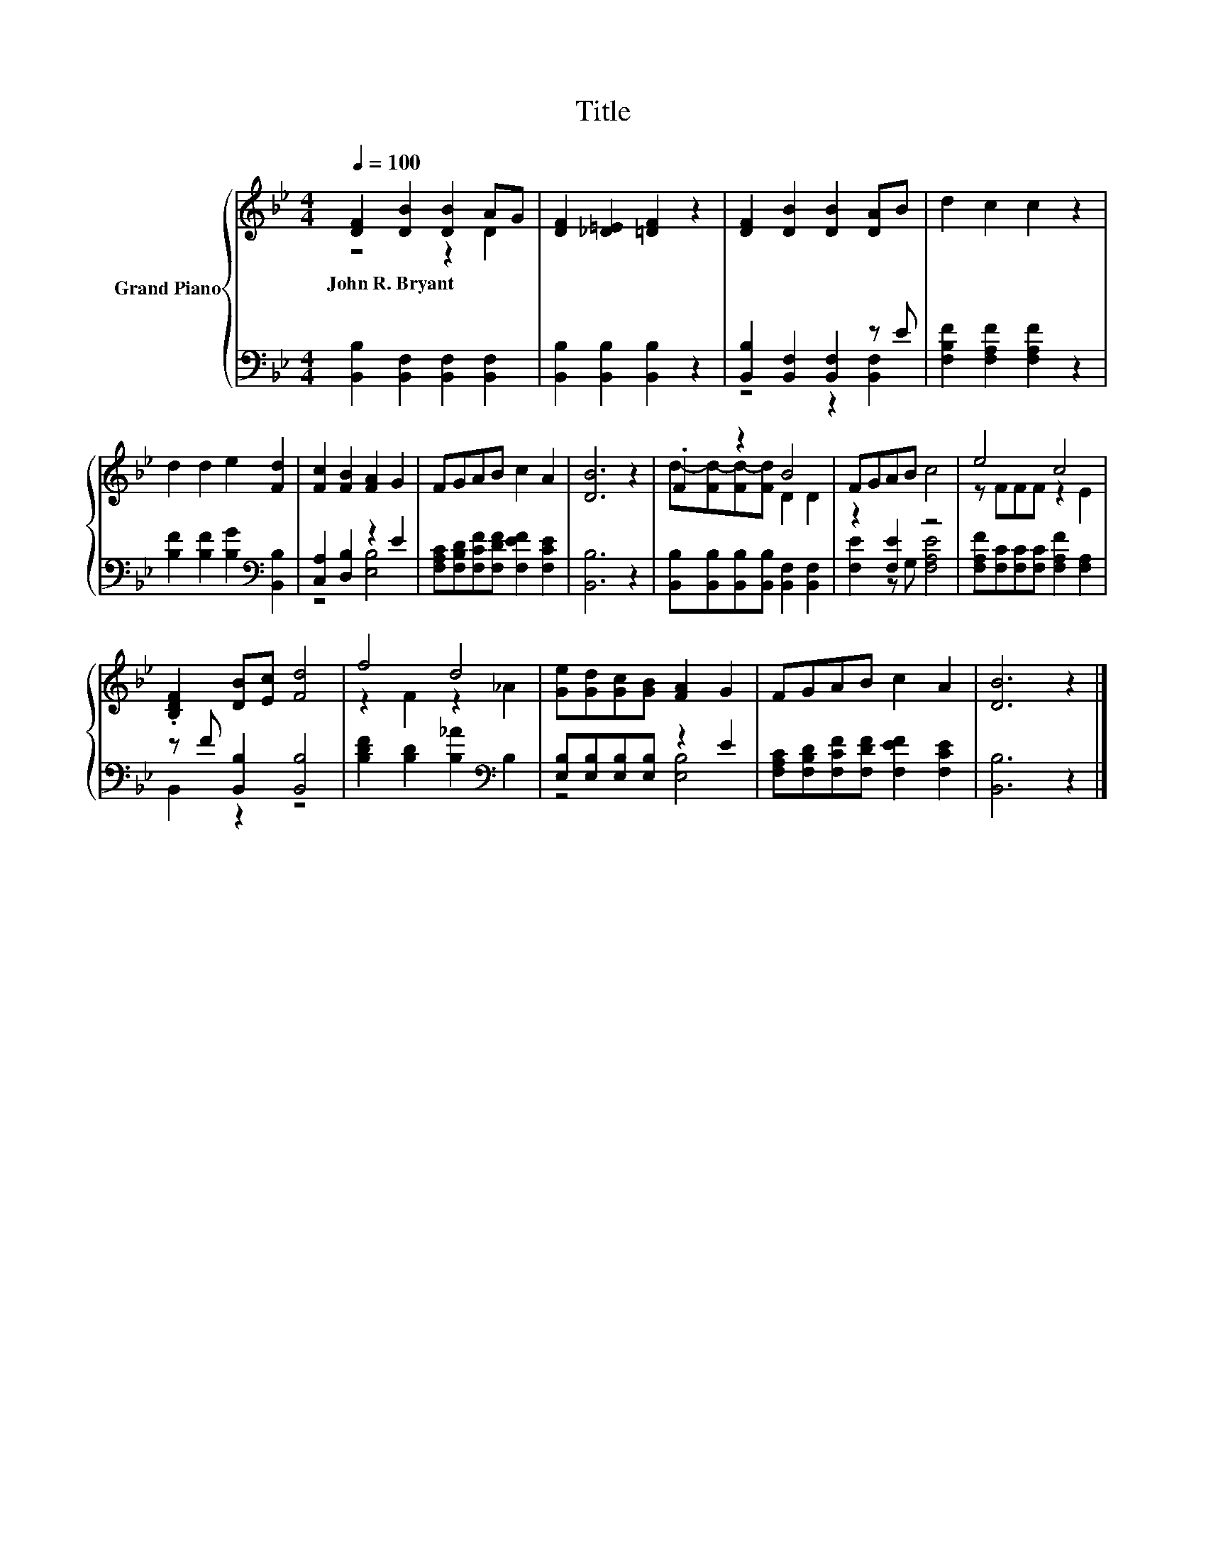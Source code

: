 X:1
T:Title
%%score { ( 1 2 ) | ( 3 4 ) }
L:1/8
Q:1/4=100
M:4/4
K:Bb
V:1 treble nm="Grand Piano"
V:2 treble 
V:3 bass 
V:4 bass 
V:1
 [DF]2 [DB]2 [DB]2 AG | [DF]2 [_D=E]2 [=DF]2 z2 | [DF]2 [DB]2 [DB]2 [DA]B | d2 c2 c2 z2 | %4
w: John~R.~Bryant * * * *||||
 d2 d2 e2 [Fd]2 | [Fc]2 [FB]2 [FA]2 G2 | FGAB c2 A2 | [DB]6 z2 | .F2 z2 B4 | FGAB c4 | e4 c4 | %11
w: |||||||
 .[B,DF]2 [DB][Ec] [Fd]4 | f4 d4 | [Ge][Gd][Gc][GB] [FA]2 G2 | FGAB c2 A2 | [DB]6 z2 |] %16
w: |||||
V:2
 z4 z2 D2 | x8 | x8 | x8 | x8 | x8 | x8 | x8 | d-[Fd-][Fd-][Fd] D2 D2 | x8 | z FFF z2 E2 | x8 | %12
 z2 F2 z2 _A2 | x8 | x8 | x8 |] %16
V:3
 [B,,B,]2 [B,,F,]2 [B,,F,]2 [B,,F,]2 | [B,,B,]2 [B,,B,]2 [B,,B,]2 z2 | %2
 [B,,B,]2 [B,,F,]2 [B,,F,]2 z E | [F,B,F]2 [F,A,F]2 [F,A,F]2 z2 | %4
 [B,F]2 [B,F]2 [B,G]2[K:bass] [B,,B,]2 | [C,A,]2 [D,B,]2 z2 E2 | %6
 [F,A,C][F,B,D][F,CF][F,DF] [F,EF]2 [F,CE]2 | [B,,B,]6 z2 | %8
 [B,,B,][B,,B,][B,,B,][B,,B,] [B,,F,]2 [B,,F,]2 | z2 [F,E]2 z4 | %10
 [F,A,F][F,C][F,C][F,C] [F,A,F]2 [F,A,]2 | z F [B,,B,]2 [B,,B,]4 | %12
 [B,DF]2 [B,D]2 [B,_A]2[K:bass] B,2 | [E,B,][E,B,][E,B,][E,B,] z2 E2 | %14
 [F,A,C][F,B,D][F,CF][F,DF] [F,EF]2 [F,CE]2 | [B,,B,]6 z2 |] %16
V:4
 x8 | x8 | z4 z2 [B,,F,]2 | x8 | x6[K:bass] x2 | z4 [E,B,]4 | x8 | x8 | x8 | [F,E]2 z G, [F,A,E]4 | %10
 x8 | B,,2 z2 z4 | x6[K:bass] x2 | z4 [E,B,]4 | x8 | x8 |] %16

